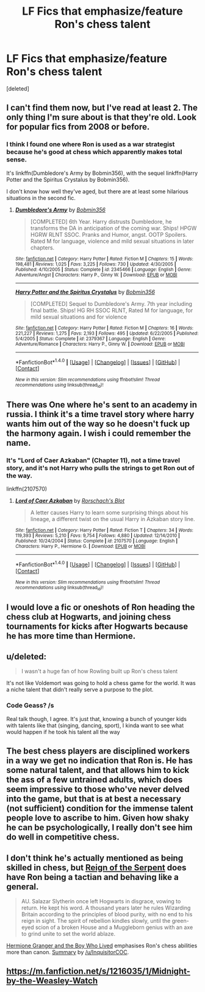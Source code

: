#+TITLE: LF Fics that emphasize/feature Ron's chess talent

* LF Fics that emphasize/feature Ron's chess talent
:PROPERTIES:
:Score: 3
:DateUnix: 1491503231.0
:DateShort: 2017-Apr-06
:FlairText: Request
:END:
[deleted]


** I can't find them now, but I've read at least 2. The only thing I'm sure about is that they're old. Look for popular fics from 2008 or before.
:PROPERTIES:
:Author: WizardOffArts
:Score: 3
:DateUnix: 1491505929.0
:DateShort: 2017-Apr-06
:END:

*** I think I found one where Ron is used as a war strategist because he's good at chess which apparently makes total sense.

It's linkffn(Dumbledore's Army by Bobmin356), with the sequel linkffn(Harry Potter and the Spiritus Crystalus by Bobmin356).

I don't know how well they've aged, but there are at least some hilarious situations in the second fic.
:PROPERTIES:
:Author: WizardOffArts
:Score: 1
:DateUnix: 1491549684.0
:DateShort: 2017-Apr-07
:END:

**** [[http://www.fanfiction.net/s/2345466/1/][*/Dumbledore's Army/*]] by [[https://www.fanfiction.net/u/777540/Bobmin356][/Bobmin356/]]

#+begin_quote
  [COMPLETED] 6th Year. Harry distrusts Dumbledore, he transforms the DA in anticipation of the coming war. Ships! HPGW HGRW RLNT SSOC. Pranks and Humor, angst. OOTP Spoilers. Rated M for language, violence and mild sexual situations in later chapters.
#+end_quote

^{/Site/: [[http://www.fanfiction.net/][fanfiction.net]] *|* /Category/: Harry Potter *|* /Rated/: Fiction M *|* /Chapters/: 15 *|* /Words/: 198,481 *|* /Reviews/: 1,025 *|* /Favs/: 3,225 *|* /Follows/: 730 *|* /Updated/: 4/30/2005 *|* /Published/: 4/10/2005 *|* /Status/: Complete *|* /id/: 2345466 *|* /Language/: English *|* /Genre/: Adventure/Angst *|* /Characters/: Harry P., Ginny W. *|* /Download/: [[http://www.ff2ebook.com/old/ffn-bot/index.php?id=2345466&source=ff&filetype=epub][EPUB]] or [[http://www.ff2ebook.com/old/ffn-bot/index.php?id=2345466&source=ff&filetype=mobi][MOBI]]}

--------------

[[http://www.fanfiction.net/s/2379367/1/][*/Harry Potter and the Spiritus Crystalus/*]] by [[https://www.fanfiction.net/u/777540/Bobmin356][/Bobmin356/]]

#+begin_quote
  [COMPLETED] Sequel to Dumbledore's Army. 7th year including final battle. Ships! HG RH SSOC RLNT, Rated M for language, for mild sexual situations and for violence
#+end_quote

^{/Site/: [[http://www.fanfiction.net/][fanfiction.net]] *|* /Category/: Harry Potter *|* /Rated/: Fiction M *|* /Chapters/: 16 *|* /Words/: 221,227 *|* /Reviews/: 1,275 *|* /Favs/: 2,193 *|* /Follows/: 495 *|* /Updated/: 6/22/2005 *|* /Published/: 5/4/2005 *|* /Status/: Complete *|* /id/: 2379367 *|* /Language/: English *|* /Genre/: Adventure/Romance *|* /Characters/: Harry P., Ginny W. *|* /Download/: [[http://www.ff2ebook.com/old/ffn-bot/index.php?id=2379367&source=ff&filetype=epub][EPUB]] or [[http://www.ff2ebook.com/old/ffn-bot/index.php?id=2379367&source=ff&filetype=mobi][MOBI]]}

--------------

*FanfictionBot*^{1.4.0} *|* [[[https://github.com/tusing/reddit-ffn-bot/wiki/Usage][Usage]]] | [[[https://github.com/tusing/reddit-ffn-bot/wiki/Changelog][Changelog]]] | [[[https://github.com/tusing/reddit-ffn-bot/issues/][Issues]]] | [[[https://github.com/tusing/reddit-ffn-bot/][GitHub]]] | [[[https://www.reddit.com/message/compose?to=tusing][Contact]]]

^{/New in this version: Slim recommendations using/ ffnbot!slim! /Thread recommendations using/ linksub(thread_id)!}
:PROPERTIES:
:Author: FanfictionBot
:Score: 1
:DateUnix: 1491549710.0
:DateShort: 2017-Apr-07
:END:


** There was One where he's sent to an academy in russia. I think it's a time travel story where harry wants him out of the way so he doesn't fuck up the harmony again. I wish i could remember the name.
:PROPERTIES:
:Author: viol8er
:Score: 3
:DateUnix: 1491512783.0
:DateShort: 2017-Apr-07
:END:

*** It's "Lord of Caer Azkaban" (Chapter 11), not a time travel story, and it's not Harry who pulls the strings to get Ron out of the way.

linkffn(2107570)
:PROPERTIES:
:Author: Starfox5
:Score: 4
:DateUnix: 1491514167.0
:DateShort: 2017-Apr-07
:END:

**** [[http://www.fanfiction.net/s/2107570/1/][*/Lord of Caer Azkaban/*]] by [[https://www.fanfiction.net/u/686093/Rorschach-s-Blot][/Rorschach's Blot/]]

#+begin_quote
  A letter causes Harry to learn some surprising things about his lineage, a different twist on the usual Harry in Azkaban story line.
#+end_quote

^{/Site/: [[http://www.fanfiction.net/][fanfiction.net]] *|* /Category/: Harry Potter *|* /Rated/: Fiction T *|* /Chapters/: 34 *|* /Words/: 119,393 *|* /Reviews/: 5,210 *|* /Favs/: 9,754 *|* /Follows/: 4,880 *|* /Updated/: 12/14/2010 *|* /Published/: 10/24/2004 *|* /Status/: Complete *|* /id/: 2107570 *|* /Language/: English *|* /Characters/: Harry P., Hermione G. *|* /Download/: [[http://www.ff2ebook.com/old/ffn-bot/index.php?id=2107570&source=ff&filetype=epub][EPUB]] or [[http://www.ff2ebook.com/old/ffn-bot/index.php?id=2107570&source=ff&filetype=mobi][MOBI]]}

--------------

*FanfictionBot*^{1.4.0} *|* [[[https://github.com/tusing/reddit-ffn-bot/wiki/Usage][Usage]]] | [[[https://github.com/tusing/reddit-ffn-bot/wiki/Changelog][Changelog]]] | [[[https://github.com/tusing/reddit-ffn-bot/issues/][Issues]]] | [[[https://github.com/tusing/reddit-ffn-bot/][GitHub]]] | [[[https://www.reddit.com/message/compose?to=tusing][Contact]]]

^{/New in this version: Slim recommendations using/ ffnbot!slim! /Thread recommendations using/ linksub(thread_id)!}
:PROPERTIES:
:Author: FanfictionBot
:Score: 2
:DateUnix: 1491514189.0
:DateShort: 2017-Apr-07
:END:


** I would love a fic or oneshots of Ron heading the chess club at Hogwarts, and joining chess tournaments for kicks after Hogwarts because he has more time than Hermione.
:PROPERTIES:
:Author: amoeba-tower
:Score: 3
:DateUnix: 1491529084.0
:DateShort: 2017-Apr-07
:END:


** u/deleted:
#+begin_quote
  I wasn't a huge fan of how Rowling built up Ron's chess talent
#+end_quote

It's not like Voldemort was going to hold a chess game for the world. It was a niche talent that didn't really serve a purpose to the plot.
:PROPERTIES:
:Score: 4
:DateUnix: 1491506377.0
:DateShort: 2017-Apr-06
:END:

*** Code Geass? /s

Real talk though, I agree. It's just that, knowing a bunch of younger kids with talents like that (singing, dancing, sport), I kinda want to see what would happen if he took his talent all the way
:PROPERTIES:
:Author: JoseElEntrenador
:Score: 6
:DateUnix: 1491509339.0
:DateShort: 2017-Apr-07
:END:


** The best chess players are disciplined workers in a way we get no indication that Ron is. He has some natural talent, and that allows him to kick the ass of a few untrained adults, which does seem impressive to those who've never delved into the game, but that is at best a necessary (not sufficient) condition for the immense talent people love to ascribe to him. Given how shaky he can be psychologically, I really don't see him do well in competitive chess.
:PROPERTIES:
:Author: use1ess_throwaway
:Score: 1
:DateUnix: 1491519725.0
:DateShort: 2017-Apr-07
:END:


** I don't think he's actually mentioned as being skilled in chess, but [[https://m.fanfiction.net/s/9783012/1/Reign-of-the-Serpent][Reign of the Serpent]] does have Ron being a tactian and behaving like a general.

#+begin_quote
  AU. Salazar Slytherin once left Hogwarts in disgrace, vowing to return. He kept his word. A thousand years later he rules Wizarding Britain according to the principles of blood purity, with no end to his reign in sight. The spirit of rebellion kindles slowly, until the green-eyed scion of a broken House and a Muggleborn genius with an axe to grind unite to set the world ablaze.
#+end_quote

[[https://www.tthfanfic.org/Story-30822/DianeCastle+Hermione+Granger+and+the+Boy+Who+Lived.htm][Hermione Granger and the Boy Who Lived]] emphasises Ron's chess abilities more than canon. [[https://www.reddit.com/r/HPfanfiction/comments/5bf1gs/comment/d9oc0z1][Summary]] by [[/u/InquisitorCOC]].
:PROPERTIES:
:Author: elizabnthe
:Score: 1
:DateUnix: 1491554746.0
:DateShort: 2017-Apr-07
:END:


** [[https://m.fanfiction.net/s/1216035/1/Midnight-by-the-Weasley-Watch]]
:PROPERTIES:
:Author: hurathixet
:Score: 1
:DateUnix: 1491788751.0
:DateShort: 2017-Apr-10
:END:
